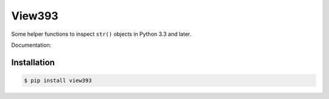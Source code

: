 View393
=======

Some helper functions to inspect ``str()`` objects in Python 3.3 and later.

Documentation: 

Installation
------------

.. code:: bash

    $ pip install view393

